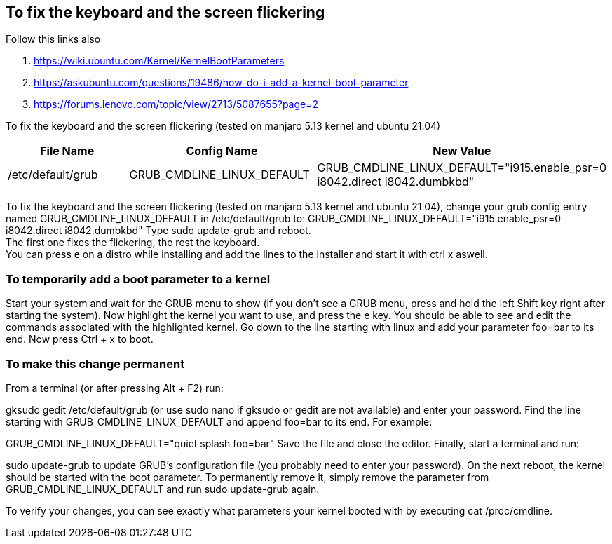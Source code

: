 == To fix the keyboard and the screen flickering

Follow this links also 

. https://wiki.ubuntu.com/Kernel/KernelBootParameters
. https://askubuntu.com/questions/19486/how-do-i-add-a-kernel-boot-parameter
. https://forums.lenovo.com/topic/view/2713/5087655?page=2

To fix the keyboard and the screen flickering (tested on manjaro 5.13 kernel and ubuntu 21.04)

[frame=ends,sides]
|===
|File Name |Config Name |New Value

|/etc/default/grub
|GRUB_CMDLINE_LINUX_DEFAULT
|GRUB_CMDLINE_LINUX_DEFAULT="i915.enable_psr=0 i8042.direct i8042.dumbkbd"
|===


To fix the keyboard and the screen flickering (tested on manjaro 5.13 kernel and ubuntu 21.04), 
change your grub config entry named GRUB_CMDLINE_LINUX_DEFAULT in /etc/default/grub to:
GRUB_CMDLINE_LINUX_DEFAULT="i915.enable_psr=0 i8042.direct i8042.dumbkbd"
Type sudo update-grub and reboot. +
The first one fixes the flickering, the rest the keyboard. +
You can press e on a distro while installing and add the lines to the installer and start it with ctrl x aswell.

=== To temporarily add a boot parameter to a kernel

Start your system and wait for the GRUB menu to show (if you don't see a GRUB menu, press and hold the left Shift key right after starting the system).
Now highlight the kernel you want to use, and press the e key. You should be able to see and edit the commands associated with the highlighted kernel.
Go down to the line starting with linux and add your parameter foo=bar to its end.
Now press Ctrl + x to boot.

=== To make this change permanent

From a terminal (or after pressing Alt + F2) run:

gksudo gedit /etc/default/grub
(or use sudo nano if gksudo or gedit are not available) and enter your password.
Find the line starting with GRUB_CMDLINE_LINUX_DEFAULT and append foo=bar to its end. For example:

GRUB_CMDLINE_LINUX_DEFAULT="quiet splash foo=bar"
Save the file and close the editor.
Finally, start a terminal and run:

sudo update-grub
to update GRUB's configuration file (you probably need to enter your password).
On the next reboot, the kernel should be started with the boot parameter. To permanently remove it, simply remove the parameter from GRUB_CMDLINE_LINUX_DEFAULT and run sudo update-grub again.

To verify your changes, you can see exactly what parameters your kernel booted with by executing cat /proc/cmdline.
